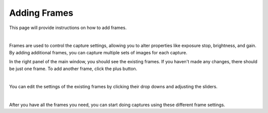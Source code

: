 Adding Frames
==============

This page will provide instructions on how to add frames.

|

Frames are used to control the capture settings, allowing you to alter properties like exposure stop, brightness, and gain. By adding additional frames, you can capture multiple 
sets of images for each capture.

In the right panel of the main window, you should see the existing frames. If you haven't made any changes, there should be just one frame. To add another frame, click the plus 
button.

.. image:: images/main_window_add_frame.PNG
    :scale: 50%	
    :align: center

|

You can edit the settings of the existing frames by clicking their drop downs and adjusting the sliders.

.. image:: images/main_window_frames.PNG
    :scale: 50%	
    :align: center

|

After you have all the frames you need, you can start doing captures using these different frame settings.